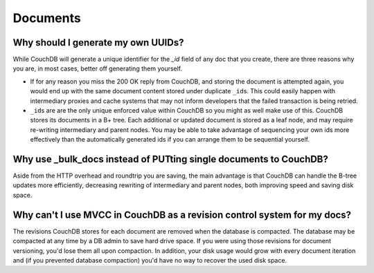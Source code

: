 .. Licensed under the Apache License, Version 2.0 (the "License"); you may not
.. use this file except in compliance with the License. You may obtain a copy of
.. the License at
..
..   http://www.apache.org/licenses/LICENSE-2.0
..
.. Unless required by applicable law or agreed to in writing, software
.. distributed under the License is distributed on an "AS IS" BASIS, WITHOUT
.. WARRANTIES OR CONDITIONS OF ANY KIND, either express or implied. See the
.. License for the specific language governing permissions and limitations under
.. the License.

.. _faq/documents:

=========
Documents
=========

Why should I generate my own UUIDs?
-----------------------------------

While CouchDB will generate a unique identifier for the `_id` field of any doc
that you create, there are three reasons why you are, in most cases, better off
generating them yourself.

- If for any reason you miss the 200 OK reply from CouchDB, and storing the
  document is attempted again, you would end up with the same document content
  stored under duplicate ``_id``\ s. This could easily happen with intermediary
  proxies and cache systems that may not inform developers that the failed
  transaction is being retried.
- ``_id``\ s are are the only unique enforced value within CouchDB so you might
  as well make use of this. CouchDB stores its documents in a B+ tree. Each
  additional or updated document is stored as a leaf node, and may require
  re-writing intermediary and parent nodes. You may be able to take advantage of
  sequencing your own ids more effectively than the automatically generated ids
  if you can arrange them to be sequential yourself.

Why use _bulk_docs instead of PUTting single documents to CouchDB?
------------------------------------------------------------------

Aside from the HTTP overhead and roundtrip you are saving, the main advantage is
that CouchDB can handle the B-tree updates more efficiently, decreasing
rewriting of intermediary and parent nodes, both improving speed and saving disk
space.

Why can't I use MVCC in CouchDB as a revision control system for my docs?
-------------------------------------------------------------------------

The revisions CouchDB stores for each document are removed when the database is
compacted. The database may be compacted at any time by a DB admin to save hard
drive space. If you were using those revisions for document versioning, you'd
lose them all upon compaction. In addition, your disk usage would grow with
every document iteration and (if you prevented database compaction) you'd have
no way to recover the used disk space.
